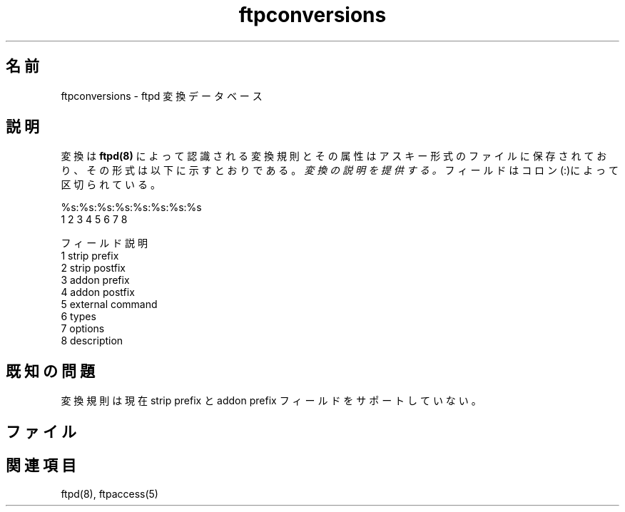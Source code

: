 .\"
.\" Copyright (c) 1999,2000 WU-FTPD Development Group. 
.\" All rights reserved.
.\" 
.\" Portions Copyright (c) 1980, 1985, 1988, 1989, 1990, 1991, 1993, 1994 
.\" The Regents of the University of California.  Portions Copyright (c) 
.\" 1993, 1994 Washington University in Saint Louis.  Portions Copyright 
.\" (c) 1996, 1998 Berkeley Software Design, Inc.  Portions Copyright (c) 
.\" 1998 Sendmail, Inc.  Portions Copyright (c) 1983, 1995, 1996, 1997 Eric 
.\" P. Allman.  Portions Copyright (c) 1989 Massachusetts Institute of 
.\" Technology.  Portions Copyright (c) 1997 Stan Barber.  Portions 
.\" Copyright (C) 1991, 1992, 1993, 1994, 1995, 1996, 1997 Free Software 
.\" Foundation, Inc.  Portions Copyright (c) 1997 Kent Landfield. 
.\"
.\" Use and distribution of this software and its source code are governed 
.\" by the terms and conditions of the WU-FTPD Software License ("LICENSE"). 
.\"
.\"     $Id: ftpconversions.5,v 1.2 2001/07/12 03:04:43 jm Exp $
.\"
.\" Japanese Version Copyright (c) 2001 Maki KURODA
.\"  all right reserved,
.\" Translated Tue Jun 26 09:05:33 JST 2001
.\" by Maki KURODA <mkuroda@mail.tsagrp.co.jp>
.\"
.\"
.TH ftpconversions 5 
.\"O .SH Name
.\"O ftpconversions \- ftpd conversions database
.SH 名前
ftpconversions \- ftpd 変換データベース
.\"O .SH Description
.SH 説明
.\"O The conversions known by 
.\"O .BR ftpd(8)
.\"O and their attributes are stored in an ASCII file that
.\"O is structured as below.
.\"O Each line in the file provides a description for a single
.\"O .IR conversion.
.\"O Fields are separated by colons (:).
.\"O .PP
.\"O     %s:%s:%s:%s:%s:%s:%s:%s
.\"O      1  2  3  4  5  6  7  8
.\"O 
.\"O     Field          Description
.\"O       1             strip prefix
.\"O       2             strip postfix
.\"O       3             addon prefix
.\"O       4             addon postfix
.\"O       5             external command
.\"O       6             types
.\"O       7             options
.\"O       8             description
.NXR "conversions file" "format"
変換は
.BR ftpd(8)
によって認識される変換規則とその属性は
アスキー形式のファイルに保存されており、
その形式は以下に示すとおりである。
.IR 変換の説明を提供する。
フィールドはコロン(:)によって区切られている。
.PP
    %s:%s:%s:%s:%s:%s:%s:%s
     1  2  3  4  5  6  7  8

    フィールド         説明 
      1             strip prefix
      2             strip postfix
      3             addon prefix
      4             addon postfix
      5             external command
      6             types
      7             options
      8             description

.\"O .SH Known Problems
.\"O The conversions mechanism does not currently support the strip prefix
.\"O and addon prefix fields.
.SH 既知の問題
変換規則は現在 strip prefix と addon prefix フィールドを
サポートしていない。
.\"O .SH Files
.\"O .PN FTPLIB/ftpconversions
.SH ファイル
.PN FTPLIB/ftpconversions
.\"O .SH See Also
.\"O ftpd(8), ftpaccess(5)
.\"O 
.\"O 
.SH 関連項目
ftpd(8), ftpaccess(5)
